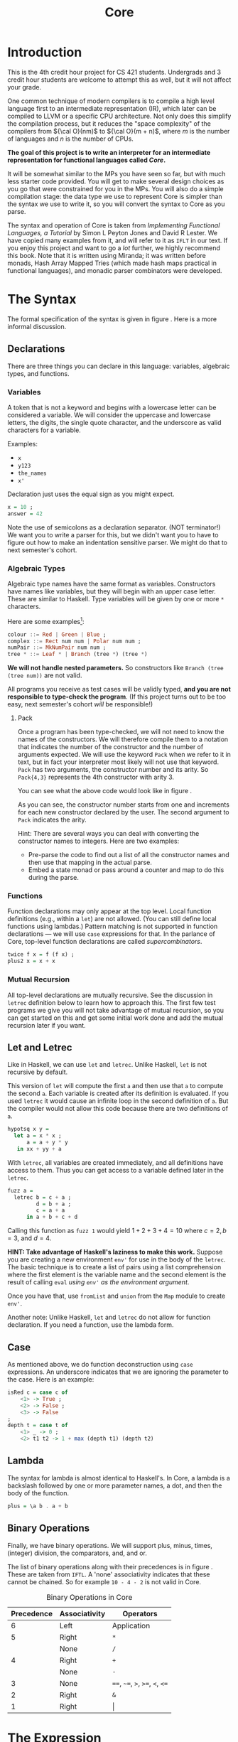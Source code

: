 #+title: Core
#+LATEX_HEADER: \usepackage{amsmath}
#+LATEX_HEADER: \usepackage{geometry}
#+LATEX_HEADER: \geometry{margin=1in}
#+LATEX_HEADER: \usepackage{listings}
#+LATEX_HEADER: \usepackage{tabularx}

* Introduction

This is the 4th credit hour project for CS 421 students.  Undergrads and 3 credit hour students are welcome
to attempt this as well, but it will not affect your grade.

One common technique of modern compilers is to compile a high level language first to an intermediate representation (IR),
which later can be compiled to LLVM or a specific CPU architecture.  Not only does this simplify the compilation process,
but it reduces the "space complexity" of the compilers from \({\cal O}(nm)\) to \({\cal O}(m + n)\), where \(m\) is the
number of languages and \(n\) is the number of CPUs.

*The goal of this project is to write an interpreter for an intermediate representation for functional languages called /Core/.*

It will be somewhat similar to the MPs you have seen so far, but with much less starter code provided.  You will get to make several
design choices as you go that were constrained for you in the MPs.  You will also do a simple compilation stage: the data type we use
to represent Core is simpler than the syntax we use to write it, so you will convert the syntax to Core as you parse.

The syntax and operation of Core is taken from /Implementing Functional Languages, a Tutorial/ by Simon L Peyton Jones
and David R Lester.  We have copied many examples from it, and will refer to it as =IFLT= in our text.  If you enjoy
this project and want to go a /lot/ further, we highly recommend this book.  Note that it is written using Miranda; it
was written before monads, Hash Array Mapped Tries (which made hash maps practical in functional languages), and monadic
parser combinators were developed.

* The Syntax

The formal specification of the syntax is given in figure \ref{fig:bnf}.  Here is a more informal discussion.

** Declarations

There are three things you can declare in this language: variables, algebraic types, and functions.

*** Variables

A token that is not a keyword and begins with a lowercase letter can be considered a variable.  We will consider the
uppercase and lowercase letters, the digits, the single quote character, and the underscore as valid characters for a variable.

Examples:
- =x=
- =y123=
- =the_names=
- =x'=

Declaration just uses the equal sign as you might expect.

#+begin_src haskell
x = 10 ;
answer = 42
#+end_src

Note the use of semicolons as a declaration separator.  (NOT terminator!)  We want you to write a parser for this, but
we didn't want you to have to figure out how to make an indentation sensitive parser.  We might do that to next semester's
cohort.

*** Algebraic Types

Algebraic type names have the same format as variables.  Constructors have names like variables, but they will begin
with an upper case letter.  These are similar to Haskell.  Type variables will be given by one or more =*= characters.

Here are some examples[fn:credit]:

#+begin_src haskell
colour ::= Red | Green | Blue ;
complex ::= Rect num num | Polar num num ;
numPair ::= MkNumPair num num ;
tree * ::= Leaf * | Branch (tree *) (tree *)
#+end_src
  
*We will not handle nested parameters.*  So constructors like =Branch (tree (tree num))= are not valid.

All programs you receive as test cases will be validly typed, *and you are not responsible to type-check the program*.  (If this
project turns out to be too easy, next semester's cohort /will/ be responsible!)

**** Pack

Once a program has been type-checked, we will not need to know the names of the constructors.  We will therefore compile them
to a notation that indicates the number of the constructor and the number of arguments expected.  We will use the keyword =Pack=
when we refer to it in text, but in fact your interpreter most likely will not use that keyword.  =Pack= has two arguments,
the constructor number and its arity.  So =Pack{4,3}= represents the 4th constructor with arity 3.

You can see what the above code would look like in figure \ref{fig:pack}.

#+NAME: fig-pack
#+CAPTION: Constructor Representation in Pack
#+ATTR_LATEX: :placement [ht]
#+begin_export latex
\begin{figure}[ht]
\centering
\begin{tabular}{ll}
\texttt{Red} & = \texttt{Pack\{1,0\}} \\
\texttt{Green} & = \texttt{Pack\{2,0\}} \\
\texttt{Blue} & = \texttt{Pack\{3,0\}} \\ [1em]
\texttt{Rect} & = \texttt{Pack\{4,2\}} \\
\texttt{Polar} & = \texttt{Pack\{5,2\}} \\ [1em]
\texttt{MkNumPair} & = \texttt{Pack\{6,2\}} \\ [1em]
\texttt{Leaf} & = \texttt{Pack\{7,1\}} \\ 
\texttt{Branch} & = \texttt{Pack\{8,1\}} \\ 
\end{tabular}
\caption{Constructor Representation using Pack}
\label{fig:pack}
\end{figure}
#+end_export

As you can see, the constructor number starts from one and increments for each new constructor declared by the user.
The second argument to =Pack= indicates the arity.

Hint: There are several ways you can deal with converting the constructor names to integers.  Here are two examples:
- Pre-parse the code to find out a list of all the constructor names and then use that mapping in the actual parse.
- Embed a state monad or pass around a counter and map to do this during the parse. 

*** Functions

Function declarations may only appear at the top level. Local function definitions (e.g., within a =let=) are not
allowed.  (You can still define local functions using lambdas.)  Pattern matching is not supported in function
declarations --- we will use =case= expressions for that.  In the parlance of Core, top-level function declarations are
called /supercombinators/.

#+begin_src haskell
twice f x = f (f x) ;
plus2 x = x + x
#+end_src

*** Mutual Recursion

All top-level declarations are mutually recursive.  See the discussion in =letrec= definition below to learn how to approach
this.  The first few test programs we give you will not take advantage of mutual recursion, so you can get started on this
and get some initial work done and add the mutual recursion later if you want.

** Let and Letrec

Like in Haskell, we can use =let= and =letrec=.  Unlike Haskell, =let= is not recursive by default.

This version of =let= will compute the first =a= and then use that =a= to compute the second =a=.  Each variable is created after
its definition is evaluated.  If you used =letrec= it would cause an infinite loop in the second definition of =a=.  But the compiler
would not allow this code because there are two definitions of =a=.

#+begin_src haskell
hypotsq x y =
  let a = x * x ;
      a = a + y * y
   in xx + yy + a
#+end_src

With =letrec=, all variables are created immediately, and all definitions have access to them.  Thus you can get access to a variable
defined later in the =letrec=.

#+begin_src haskell
fuzz a =
  letrec b = c + a ;
         d = b + a ;
         c = a + a 
      in a + b + c + d
#+end_src

Calling this function as =fuzz 1= would yield \(1 + 2 + 3 + 4 = 10\) where \(c = 2, b = 3,\) and \(d = 4\).

*HINT: Take advantage of Haskell's laziness to make this work.*  Suppose you are creating a new environment =env'= for
use in the body of the =letrec=.  The basic technique is to create a list of pairs using a list comprehension where the
first element is the variable name and the second element is the result of calling =eval=
/using =env'= as the environment argument/.

Once you have that, use =fromList= and =union= from the =Map= module to create =env'=.

Another note: Unlike Haskell, =let= and =letrec= do not allow for function declaration.  If you need a function, use the lambda form.

** Case

As mentioned above, we do function deconstruction using =case= expressions.  An underscore indicates that we are ignoring the parameter to
the case.  Here is an example:

#+begin_src haskell
isRed c = case c of
    <1> -> True ;
    <2> -> False ;
    <3> -> False
;
depth t = case t of
    <1> _ -> 0 ;
    <2> t1 t2 -> 1 + max (depth t1) (depth t2)
#+end_src


** Lambda

The syntax for lambda is almost identical to Haskell's.  In Core, a lambda is a backslash followed by one or more parameter names,
a dot, and then the body of the function.

#+begin_src haskell
plus = \a b . a + b
#+end_src

** Binary Operations

Finally, we have binary operations.  We will support plus, minus, times, (integer) division, the comparators, and, and or.

The list of binary operations along with their precedences is in figure \ref{fig-binop}.  These are taken from =IFTL=.
A 'none' associativity indicates that these cannot be chained.  So for example =10 - 4 - 2= is not valid in Core.  

#+NAME: fig-binop
#+CAPTION: Binary Operations in Core
| Precedence | Associativity | Operators                        |
|------------+---------------+----------------------------------|
|          6 | Left          | Application                      |
|          5 | Right         | =*=                              |
|            | None          | =/=                              |
|          4 | Right         | =+=                              |
|            | None          | =-=                              |
|          3 | None          | ====, =~==, =>=, =>==, =<=, =<== |
|          2 | Right         | =&=                              |
|          1 | Right         | \vert                            |



#+NAME: fig-bnf
#+CAPTION: BNF Specification of Syntax
#+ATTR_LATEX: :placement [ht]
#+BEGIN_EXPORT latex
\begin{figure}
\centering
\begin{tabularx}{\textwidth}{llX}
\textbf{Programs} & \textit{program} $\rightarrow$ sc$_1$; $\ldots$ ; sc$_n$ & ($n \geq 1$) \\
\textbf{Supercombinators} & \textit{sc} $\rightarrow$ var var$_1$ $\ldots$ var$_n$ = expr & ($n \geq 0$) \\
\textbf{Expressions} & \textit{expr} $\rightarrow$ expr aexpr & (Application) \\
& $|$ expr$_1$ binop expr$_2$ & (Infix binary application) \\
& $|$ let defns in expr & (Local definitions) \\
& $|$ letrec defns in expr & (Local recursive definitions) \\
& $|$ case expr of alts & (Case expression) \\
& $|$ $\lambda$ var$_1$ $\ldots$ var$_n$ . expr & (Lambda abstraction, $n \geq 1$) \\
\textbf{Atomic expressions} & \textit{aexpr} $\rightarrow$ var & (Variable) \\
& $|$ num & (Number) \\
& $|$ Pack\{num,num\} & (Constructor) \\
& $|$ ( expr ) & (Parenthesised expression) \\
\textbf{Definitions} & \textit{defns} $\rightarrow$ defn$_1$; $\ldots$ ; defn$_n$ & ($n \geq 1$) \\
& \textit{defn} $\rightarrow$ var = expr \\
\textbf{Alternatives} & \textit{alts} $\rightarrow$ alt$_1$; $\ldots$ ; alt$_n$ & ($n \geq 1$) \\
& \textit{alt} $\rightarrow$ \textless num\textgreater\ var$_1$ $\ldots$ var$_n$ $\rightarrow$ expr & ($n \geq 0$) \\
\textbf{Binary operators} & \textit{binop} $\rightarrow$ arithop $|$ relop $|$ boolop \\
& \textit{arithop} $\rightarrow$ + $|$ - $|$ * $|$ / & (Arithmetic) \\
& \textit{relop} $\rightarrow$ < $|$ <= $|$ == $|$ $\sim$= $|$ >= $|$ > & (Comparison) \\
& \textit{boolop} $\rightarrow$ \& $|$ $|$ & (Boolean) \\
\textbf{Variables} & \textit{var} $\rightarrow$ alpha varch$_1$ $\ldots$ varch$_n$ & ($n \geq 0$) \\
& \textit{alpha} $\rightarrow$ an alphabetic character \\
& \textit{varch} $\rightarrow$ alpha $|$ digit $|$ \_ \\
\textbf{Numbers} & \textit{num} $\rightarrow$ digit$_1$ $\ldots$ digit$_n$ & ($n \geq 1$)
\end{tabularx}
\caption{BNF syntax for the Core language}
\label{fig:bnf}
\end{figure}
#+END_EXPORT

* The Expression

Here are the types you will use. You may /not/ modify the =Expr= type constructors that we have given you, but you
may add constructors if you want.   (You may want to do this, e.g., to represent constructor declarations in Core before
converting them to =EPack=.)  Your parse may not return any =Expr= that has added constructors.

We declare types for names and (they are strings now, but maybe one day you will want to support arrays or objects),
and =IsRec= is a boolean to indicate if a =let= is recursive.  This is a standard pattern used to avoid "boolean blindness".

Declarations for supercombinators hold the name, parameter list, and body.

Finally, a program is a list of supercombinator declarations.

#+begin_src haskell
import qualified Data.HashMap.Lazy as M

type Env = M.HashMap Name Int  -- You will probably need to change this

type Name = String
type IsRec = Bool

data Expr = EVar Name                  -- Variables
          | ENum Int                   -- Numbers
          | EPack Int Int              -- Constructors
          | EAp Expr Expr              -- Applications
          | ELet
               IsRec                   -- is the let recursive?
               [(Name, Expr)]          -- Local Variable definitions
               Expr                    -- Body of the let
          | ECase                      -- Case Expressions
               Expr
               [(Int, [Name], Expr)]   -- Alternatives
          | ELam [Name] Expr           -- Functions (Lambdas)
   deriving (Eq, Show)

type Decl = (Name, [Name], Expr)       -- The name, parameter list, and body of a supercombinator declaration

type Core = M.HashMap Name Decl        -- A core program is an environment of declarations
#+end_src

You will need a type to represent the values in your language.  You can use =Expr= if you like (as in the Scheme MP) or create a new
type to handle Values.

* Your Work

** Parsing

The first step is to be able to parse Core programs and generate correct =Expr= types.  We recommend using parsec to write the parser,
but you are free to write your own parser or use =happy= if you prefer LR parsing.  Note that this grammar is not LL, so you will have to
modify the grammar if you want to use recursive descent.  *Note that we do no have negative numbers in the input.*

One batch of test cases will check for correct parsing.

** Interpretation

Once you have parsed everything you can interpret the code.  We don't have print statements!  The test programs we give you will have a
supercombinator =main= that takes no arguments.  Run that, and the result should be a single integer, which you will return as a string.

** Starting Files

Here is a github repository that has starting files.  This will be announced separately.

The files you need to modify are =Parse.hs=, =Interp.hs=, and =Types.hs=.  Be sure any modifications to =Type.hs= don't break anything
in the other files.  You may modify the other files, but you will only be allowed to hand in these three.  (You will also hand in a
=prompts.txt= if you use LLMs or have a partner.)

We will be putting sample programs in the =test= directory along with their expected outputs.  We recommend you copy the =project= files
to another directory or repository, or else set the distribution as an =upstream= reposotory so you can get updates.

** Working Environment and LLMs

You are allowed to work with one other student who is currently taking the class if you like.

You are also allowed to use LLMs to assist you under these conditions:

- You can ask the LLM for help or advice about coding, and can use it to get help debugging your code.  For example, if
  you are not sure how to get =letrec= to work, an LLM will be able to show you how to set up the recursion in Haskell.  
  If you have written code and it's not working, you can use the LLM to debug it.  While we are not going to forbid this,
  we recommend that you do not let the LLM write the "first pass" of your code.
- You may *not* simply paste the assignment or part of the assignment and have it write the code for you.
- *You must document the prompts you used.*  Use the file =prompts.txt= for this.  You will also use this file to specify who you worked
  with if you have a partner.  Put their netid in the top, as in 'partner: mattox'.
  
** Turning In

- We will set up a prairielearn testing suite in about a week.

[fn:credit] Many of these examples are taken from /Implementing Functional Languages, a Tutorial/ by Simon L Peyton Jones and David R Lester.
